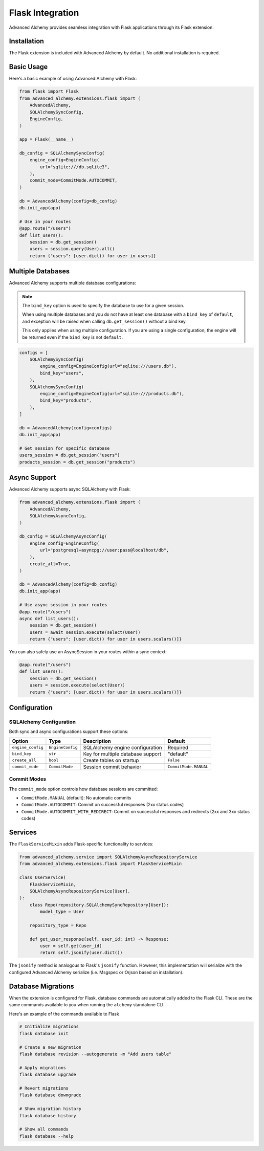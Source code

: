 Flask Integration
=================

Advanced Alchemy provides seamless integration with Flask applications through its Flask extension.

Installation
------------

The Flask extension is included with Advanced Alchemy by default. No additional installation is required.

Basic Usage
-----------

Here's a basic example of using Advanced Alchemy with Flask:

.. code-block:: python

    from flask import Flask
    from advanced_alchemy.extensions.flask import (
        AdvancedAlchemy,
        SQLAlchemySyncConfig,
        EngineConfig,
    )

    app = Flask(__name__)

    db_config = SQLAlchemySyncConfig(
        engine_config=EngineConfig(
            url="sqlite:///db.sqlite3",
        ),
        commit_mode=CommitMode.AUTOCOMMIT,
    )

    db = AdvancedAlchemy(config=db_config)
    db.init_app(app)

    # Use in your routes
    @app.route("/users")
    def list_users():
        session = db.get_session()
        users = session.query(User).all()
        return {"users": [user.dict() for user in users]}

Multiple Databases
------------------

Advanced Alchemy supports multiple database configurations:

.. note::

    The ``bind_key`` option is used to specify the database to use for a given session.

    When using multiple databases and you do not have at least one database with a ``bind_key`` of ``default``, and exception will be raised when calling ``db.get_session()`` without a bind key.

    This only applies when using multiple configuration.  If you are using a single configuration, the engine will be returned even if the ``bind_key`` is not ``default``.

.. code-block:: python

    configs = [
        SQLAlchemySyncConfig(
            engine_config=EngineConfig(url="sqlite:///users.db"),
            bind_key="users",
        ),
        SQLAlchemySyncConfig(
            engine_config=EngineConfig(url="sqlite:///products.db"),
            bind_key="products",
        ),
    ]

    db = AdvancedAlchemy(config=configs)
    db.init_app(app)

    # Get session for specific database
    users_session = db.get_session("users")
    products_session = db.get_session("products")

Async Support
-------------

Advanced Alchemy supports async SQLAlchemy with Flask:

.. code-block:: python

    from advanced_alchemy.extensions.flask import (
        AdvancedAlchemy,
        SQLAlchemyAsyncConfig,
    )

    db_config = SQLAlchemyAsyncConfig(
        engine_config=EngineConfig(
            url="postgresql+asyncpg://user:pass@localhost/db",
        ),
        create_all=True,
    )

    db = AdvancedAlchemy(config=db_config)
    db.init_app(app)

    # Use async session in your routes
    @app.route("/users")
    async def list_users():
        session = db.get_session()
        users = await session.execute(select(User))
        return {"users": [user.dict() for user in users.scalars()]}

You can also safely use an AsyncSession in your routes within a sync context:

.. code-block:: python

    @app.route("/users")
    def list_users():
        session = db.get_session()
        users = session.execute(select(User))
        return {"users": [user.dict() for user in users.scalars()]}

Configuration
-------------

SQLAlchemy Configuration
~~~~~~~~~~~~~~~~~~~~~~~~

Both sync and async configurations support these options:

.. list-table::
   :header-rows: 1

   * - Option
     - Type
     - Description
     - Default
   * - ``engine_config``
     - ``EngineConfig``
     - SQLAlchemy engine configuration
     - Required
   * - ``bind_key``
     - ``str``
     - Key for multiple database support
     - "default"
   * - ``create_all``
     - ``bool``
     - Create tables on startup
     - ``False``
   * - ``commit_mode``
     - ``CommitMode``
     - Session commit behavior
     - ``CommitMode.MANUAL``

Commit Modes
~~~~~~~~~~~~

The ``commit_mode`` option controls how database sessions are committed:

- ``CommitMode.MANUAL`` (default): No automatic commits
- ``CommitMode.AUTOCOMMIT``: Commit on successful responses (2xx status codes)
- ``CommitMode.AUTOCOMMIT_WITH_REDIRECT``: Commit on successful responses and redirects (2xx and 3xx status codes)

Services
--------

The ``FlaskServiceMixin`` adds Flask-specific functionality to services:

.. code-block:: python

    from advanced_alchemy.service import SQLAlchemyAsyncRepositoryService
    from advanced_alchemy.extensions.flask import FlaskServiceMixin

    class UserService(
        FlaskServiceMixin,
        SQLAlchemyAsyncRepositoryService[User],
    ):
        class Repo(repository.SQLAlchemySyncRepository[User]):
            model_type = User

        repository_type = Repo

        def get_user_response(self, user_id: int) -> Response:
            user = self.get(user_id)
            return self.jsonify(user.dict())

The ``jsonify`` method is analogous to Flask's ``jsonify`` function.  However, this implementation will serialize with the configured Advanced Alchemy serialize (i.e. Msgspec or Orjson based on installation).

Database Migrations
-------------------

When the extension is configured for Flask, database commands are automatically added to the Flask CLI.  These are the same commands available to you when running the ``alchemy`` standalone CLI.

Here's an example of the commands available to Flask

.. code-block:: bash

    # Initialize migrations
    flask database init

    # Create a new migration
    flask database revision --autogenerate -m "Add users table"

    # Apply migrations
    flask database upgrade

    # Revert migrations
    flask database downgrade

    # Show migration history
    flask database history

    # Show all commands
    flask database --help
